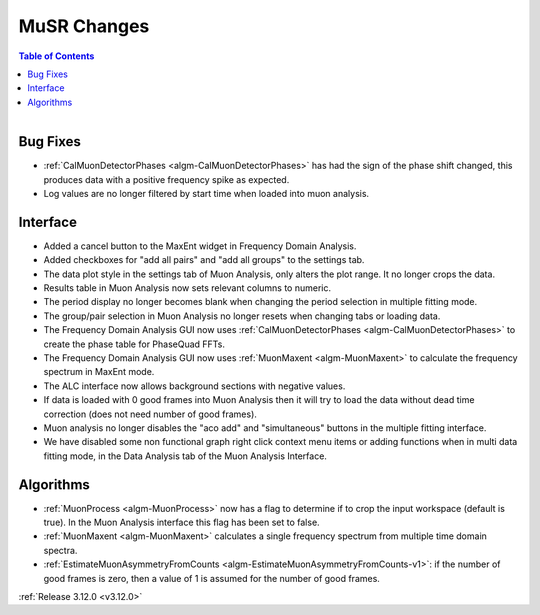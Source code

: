 ============
MuSR Changes
============

.. contents:: Table of Contents
   :local:

.. figure:: ../../images/muon_release_3_12.png
   :class: screenshot
   :align: right
   :width: 500 px


Bug Fixes
---------
- :ref:`CalMuonDetectorPhases <algm-CalMuonDetectorPhases>` has had the sign of the phase shift changed, this produces data with a positive frequency spike as expected.
- Log values are no longer filtered by start time when loaded into muon analysis.

Interface
---------
- Added a cancel button to the MaxEnt widget in Frequency Domain Analysis.
- Added checkboxes for "add all pairs" and "add all groups" to the settings tab.
- The data plot style in the settings tab of Muon Analysis, only alters the plot range. It no longer crops the data.
- Results table in Muon Analysis now sets relevant columns to numeric.
- The period display no longer becomes blank when changing the period selection in multiple fitting mode.
- The group/pair selection in Muon Analysis no longer resets when changing tabs or loading data.
- The Frequency Domain Analysis GUI now uses :ref:`CalMuonDetectorPhases <algm-CalMuonDetectorPhases>` to create the phase table for PhaseQuad FFTs.
- The Frequency Domain Analysis GUI now uses :ref:`MuonMaxent <algm-MuonMaxent>` to calculate the frequency spectrum in MaxEnt mode.
- The ALC interface now allows background sections with negative values.
- If data is loaded with 0 good frames into Muon Analysis then it will try to load the data without dead time correction (does not need number of good frames).
- Muon analysis no longer disables the "aco add" and "simultaneous" buttons in the multiple fitting interface.
- We have disabled some non functional graph right click context menu items or adding functions when in multi data fitting mode, in the Data Analysis tab of the Muon Analysis Interface.

Algorithms
----------
- :ref:`MuonProcess <algm-MuonProcess>` now has a flag to determine if to crop the input workspace (default is true). In the Muon Analysis interface this flag has been set to false.
- :ref:`MuonMaxent <algm-MuonMaxent>` calculates a single frequency spectrum from multiple time domain spectra.
-  :ref:`EstimateMuonAsymmetryFromCounts <algm-EstimateMuonAsymmetryFromCounts-v1>`: if the number of good frames is zero, then a value of 1 is assumed for the number of good frames.

:ref:`Release 3.12.0 <v3.12.0>`
